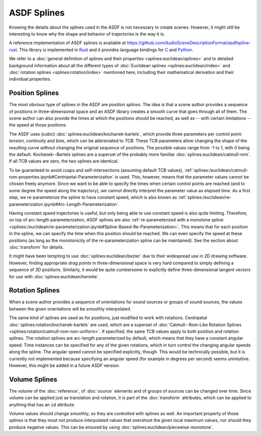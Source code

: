 ASDF Splines
============

Knowing the details about the splines used in the ASDF
is not necessary to create scenes.
However, it might still be interesting to know
why the shape and behavior of trajectories is the way it is.

A reference implementation of ASDF splines is available at
https://github.com/AudioSceneDescriptionFormat/asdfspline-rust.
This library is implemented in Rust_
and it provides language bindings for C_ and Python_.

.. _Rust: https://www.rust-lang.org/
.. _C: https://www.open-std.org/jtc1/sc22/wg14/
.. _Python: https://www.python.org/

We refer to a
:doc:`general definition of splines and their properties <splines:euclidean/splines>`
and to detailed background information about all the different types of
:doc:`Euclidean splines <splines:euclidean/index>` and
:doc:`rotation splines <splines:rotation/index>`
mentioned here,
including their mathematical derivation and their individual properties.


Position Splines
----------------

The most obvious type of splines in the ASDF are *position splines*.
The idea is that a scene author provides a sequence of positions
in three-dimensional space
and an ASDF library creates a smooth curve that goes through all of them.
The scene author can also provide the times at which the positions
should be reached, as well as -- with certain limitations --
the speed at those positions.

The ASDF uses (cubic)
:doc:`splines:euclidean/kochanek-bartels`,
which provide three parameters per control point:
*tension*, *continuity* and *bias*, which can be abbreviated to *TCB*.
These TCB parameters allow changing the shape of the resulting curve
without changing the original sequence of positions.
The possible values range from -1 to 1, with 0 being the default.
Kochanek--Bartels splines are
a superset of the probably more familiar
:doc:`splines:euclidean/catmull-rom`.
If all TCB values are zero, the two splines are identical.

To be guaranteed to avoid cusps and self-intersections
(assuming default TCB values),
:ref:`splines:/euclidean/catmull-rom-properties.ipynb#Centripetal-Parameterization`
is used.
This, however, means that the parameter values cannot be chosen freely anymore.
Since we want to be able to specify the times
when certain control points are reached
(and to some degree the speed along the trajectory),
we cannot directly interpret the parameter value as elapsed time.
As a first step, we re-parameterize the spline to have constant speed,
which is also known as
:ref:`splines:/euclidean/re-parameterization.ipynb#Arc-Length-Parameterization`.

Having constant speed trajectories is useful,
but only being able to use constant speed is also quite limiting.
Therefore, on top of arc-length parameterization, ASDF splines are also
:ref:`re-parameterized with a monotone spline <splines:/euclidean/re-parameterization.ipynb#Spline-Based-Re-Parameterization>`.
This means that for each position in the spline, we can specify
the time when this position should be reached.
We can even specify the speed at these positions
(as long as the monotonicity of the re-parameterization spline can be maintained).
See the section about :doc:`transform` for details.

It might have been tempting to use :doc:`splines:euclidean/bezier`
due to their widespread use in 2D drawing software.
However, finding appropriate *drag points* in three-dimensional space
is very hard compared to simply defining a sequence of 3D positions.
Similarly, it would be quite cumbersome to explicitly define
three-dimensional tangent vectors for use with :doc:`splines:euclidean/hermite`.


Rotation Splines
----------------

When a scene author provides a sequence of orientations
for sound sources or groups of sound sources,
the values between the given orientations will be smoothly interpolated.

The same kind of splines are used as for positions,
just modified to work with rotations.
Centripetal :doc:`splines:rotation/kochanek-bartels` are used,
which are a superset of :doc:`Catmull--Rom-Like Rotation Splines <splines:rotation/catmull-rom-non-uniform>`.
If specified, the same TCB values apply to both position and rotation splines.
The rotation splines are arc-length parameterized by default,
which means that they have a constant angular speed.
Time instances can be specified for any of the given rotations,
which in turn control the changing angular speeds along the spline.
The angular speed cannot be specified explicitly, though.
This would be technically possible,
but it is currently not implemented
because specifying an angular speed (for example in degrees per second)
seems unintuitive.
However, this might be added in a future ASDF version.


Volume Splines
--------------

The volume of the :doc:`reference`, of :doc:`source` elements
and of groups of sources can be changed over time.
Since volume can be applied just as translation and rotation,
it is part of the :doc:`transform` attributes,
which can be applied to anything that has an ``id`` attribute.

Volume values should change smoothly,
so they are controlled with splines as well.
An important property of those splines is
that they must not produce interpolated values that overshoot
the given local maximum values,
nor should they produce negative values.
This can be ensured by using
:doc:`splines:euclidean/piecewise-monotone`.
